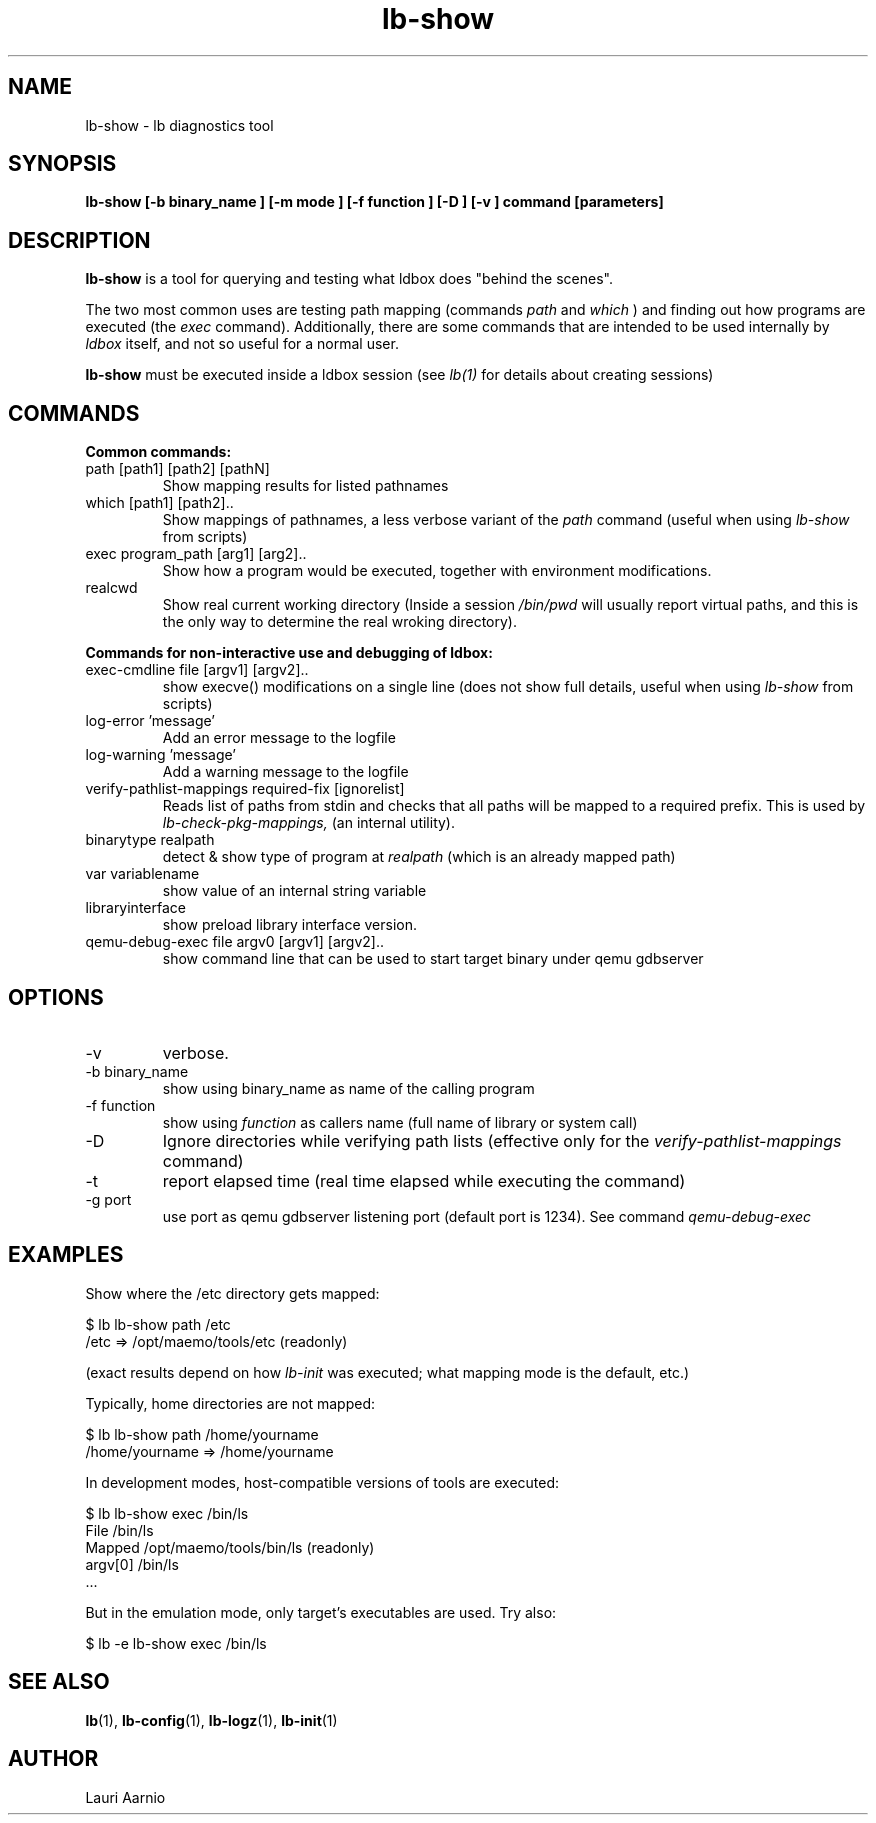 .TH lb-show 1 "30 July 2015" "2.3.90" "lb-show man page"
.SH NAME
lb-show \- lb diagnostics tool
.SH SYNOPSIS
.B lb-show [\-b binary_name ] [\-m mode ] [\-f function ] [\-D ] [\-v ] command [parameters]

.SH DESCRIPTION
.B lb-show
is a tool for querying and testing what ldbox does "behind the scenes".
.PP
The two most common uses are testing path mapping (commands
.I path
and
.I which
) and finding out how programs are executed (the
.I exec
command). Additionally, there are some commands that are intended to
be used internally by
.I ldbox
itself, and not so useful for a normal user.
.PP
.B lb-show
must be executed inside a ldbox session (see
.I lb(1)
for details about creating sessions)

.SH COMMANDS
.B Common commands:
.TP
path [path1] [path2] [pathN]
Show mapping results for listed pathnames
.TP
which [path1] [path2]..
Show mappings of pathnames, a less verbose variant of
the 
.I path
command (useful when using
.I lb-show
from scripts) 
.TP
exec program_path [arg1] [arg2]..
Show how a program would be executed, together with
environment modifications.
.TP
realcwd
Show real current working directory (Inside a session
.I /bin/pwd
will usually report virtual paths, and this is the only
way to determine the real wroking directory).
.PP
.B Commands for non-interactive use and debugging of ldbox:
.TP
exec-cmdline file [argv1] [argv2]..
show execve() modifications on a single line (does not show full
details, useful when using
.I lb-show
from scripts)
.TP
log-error 'message' 
Add an error message to the logfile
.TP
log-warning 'message' 
Add a warning message to the logfile
.TP
verify-pathlist-mappings required-fix [ignorelist] 
Reads list of paths from stdin and checks that all paths will be mapped to a required prefix.
This is used by
.I lb-check-pkg-mappings,
(an internal utility).
.TP
binarytype realpath
detect & show type of program at 
.I realpath
(which is an already mapped path)
.TP
var variablename
show value of an internal string variable
.TP
libraryinterface
show preload library interface version.

.TP
qemu-debug-exec file argv0 [argv1] [argv2]..
show command line that can be used to
start target binary under qemu
gdbserver


.SH OPTIONS
.TP
\-v
verbose.
.TP
\-b binary_name
show using binary_name as name of the calling program
.TP
\-f function
show using 
.I function
as callers name (full name of library or system call)
.TP
\-D
Ignore directories while verifying path lists (effective only for the 
.I verify-pathlist-mappings
command)
.TP
\-t
report elapsed time (real time elapsed while executing the command)
.TP
\-g port
use port as qemu gdbserver listening port (default port is 1234).
See command
.I qemu-debug-exec 

.SH EXAMPLES
.PP
Show where the /etc directory gets mapped:
.PP
.nf
$ lb lb-show path /etc
/etc => /opt/maemo/tools/etc (readonly)
.fi
.PP
(exact results depend on how 
.I lb-init
was executed; what mapping mode is the default, etc.)
.PP
Typically, home directories are not mapped:
.PP
.nf
$ lb lb-show path /home/yourname
/home/yourname => /home/yourname
.fi
.PP
In development modes, host-compatible versions of tools are executed:
.PP
.nf
$ lb lb-show exec /bin/ls
File    /bin/ls
Mapped  /opt/maemo/tools/bin/ls (readonly)
argv[0] /bin/ls
 ...
.fi
.PP
But in the emulation mode, only target's executables are used.
Try also:
.PP
.nf
$ lb -e lb-show exec /bin/ls
.fi

.SH SEE ALSO
.BR lb (1),
.BR lb-config (1),
.BR lb-logz (1),
.BR lb-init (1)

.SH AUTHOR
.nf
Lauri Aarnio
.fi
